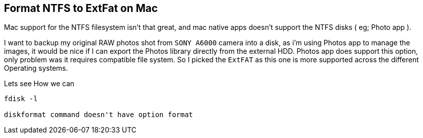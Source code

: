 == Format NTFS to ExtFat on Mac
:title: Format NTFS to ExtFat on Mac
:category: devops
:date: 10-09-2018
:tags: devops

Mac support for the NTFS filesystem isn't that great, 
and mac native apps doesn't support the NTFS disks ( eg; Photo app ).

I want to backup my original RAW photos shot from `SONY A6000` camera
into a disk, as i'm using Photos app to manage the images, it would be nice
if I can export the Photos library directly from the external HDD. Photos 
app does support this option, only problem was it requires compatible
file system. So I picked the `ExtFAT` as this one is more supported across the
different Operating systems.


Lets see How we can


```bash

fdisk -l

diskformat command doesn't have option format

```


